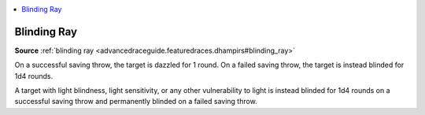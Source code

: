 
.. _`mythicadventures.mythicspells.blindingray`:

.. contents:: \ 

.. _`mythicadventures.mythicspells.blindingray#blinding_ray_mythic`: `mythicadventures.mythicspells.blindingray#blinding_ray`_

.. _`mythicadventures.mythicspells.blindingray#blinding_ray`:

Blinding Ray
=============

\ **Source**\  :ref:`blinding ray <advancedraceguide.featuredraces.dhampirs#blinding_ray>`

On a successful saving throw, the target is dazzled for 1 round. On a failed saving throw, the target is instead blinded for 1d4 rounds.

A target with light blindness, light sensitivity, or any other vulnerability to light is instead blinded for 1d4 rounds on a successful saving throw and permanently blinded on a failed saving throw.
